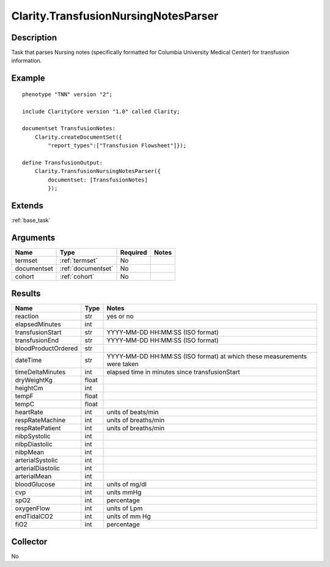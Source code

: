 .. _transfusion:

Clarity.TransfusionNursingNotesParser
=====================================

Description
-----------

Task that parses Nursing notes (specifically formatted for Columbia University
Medical Center) for transfusion information.

Example
-------

::

    phenotype "TNN" version "2";

    include ClarityCore version "1.0" called Clarity;

    documentset TransfusionNotes:
        Clarity.createDocumentSet({
            "report_types":["Transfusion Flowsheet"]});

    define TransfusionOutput:
        Clarity.TransfusionNursingNotesParser({
            documentset: [TransfusionNotes]
            });


Extends
-------
:ref:`base_task`


Arguments
---------

=====================  ===================  ========= ======================================
         Name                 Type          Required                  Notes
=====================  ===================  ========= ======================================
termset                :ref:`termset`       No
documentset            :ref:`documentset`   No
cohort                 :ref:`cohort`        No
=====================  ===================  ========= ======================================



Results
-------


=====================  ================  ==========================================
         Name                 Type                             Notes
=====================  ================  ==========================================
reaction               str               yes or no
elapsedMinutes         int
transfusionStart       str               YYYY-MM-DD HH:MM:SS (ISO format)
transfusionEnd         str               YYYY-MM-DD HH:MM:SS (ISO format)
bloodProductOrdered    str
dateTime               str               YYYY-MM-DD HH:MM:SS (ISO format) at which these measurements were taken
timeDeltaMinutes       int               elapsed time in minutes since transfusionStart
dryWeightKg            float
heightCm               int
tempF                  float
tempC                  float
heartRate              int               units of beats/min
respRateMachine        int               units of breaths/min
respRatePatient        int               units of breaths/min
nibpSystolic           int
nibpDiastolic          int
nibpMean               int
arterialSystolic       int
arterialDiastolic      int
arterialMean           int
bloodGlucose           int               units of mg/dl
cvp                    int               units mmHg
spO2                   int               percentage
oxygenFlow             int               units of Lpm
endTidalCO2            int               units of mm Hg
fiO2                   int               percentage
=====================  ================  ==========================================


Collector
---------
No
